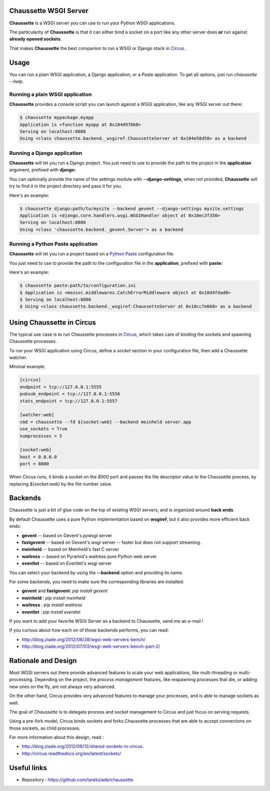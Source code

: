 Chaussette WSGI Server
======================

.. image:: images/chaussette.png
   :align: right


**Chaussette** is a WSGI server you can use to run your Python WSGI
applications.

The particularity of **Chaussette** is that it can either bind a socket
on a port like any other server does **or** run against **already opened
sockets**.

That makes **Chaussette** the best companion to run a WSGI or Django
stack in `Circus <http://circus.io>`_.


Usage
=====

You can run a plain WSGI application, a Django application, or a Paste application.
To get all options, just run *chaussette --help*.


Running a plain WSGI application
--------------------------------

**Chaussette** provides a console script you can launch against a WSGI
application, like any WSGI server out there:

.. code-block:: bash

    $ chaussette mypackage.myapp
    Application is <function myapp at 0x104d97668>
    Serving on localhost:8080
    Using <class chaussette.backend._wsgiref.ChaussetteServer at 0x104e58d50> as a backend


Running a Django application
----------------------------

**Chaussette** will let you run a Django project. You just need to use to provide the
path to the project in the **application** argument, prefixed with **django:**

You can optionally provide the name of the settings module with **--django-settings**,
when not provided, **Chaussette** will try to find it in the project directory and
pass it for you.

Here's an example:

.. code-block:: bash

    $ chaussette django:path/to/mysite --backend gevent --django-settings mysite.settings
    Application is <django.core.handlers.wsgi.WSGIHandler object at 0x10ec3f350>
    Serving on localhost:8080
    Using <class 'chaussette.backend._gevent.Server'> as a backend


Running a Python Paste application
----------------------------------

**Chaussette** will let you run a project based on a
`Python Paste <http://pythonpaste.org/>`_ configuration file.

You just need to use to provide the
path to the configuration file in the **application**, prefixed with **paste:**

Here's an example:

.. code-block:: bash

    $ chaussette paste:path/to/configuration.ini
    $ Application is <mozsvc.middlewares.CatchErrorMiddleware object at 0x10d4fdad0>
    $ Serving on localhost:8080
    $ Using <class chaussette.backend._wsgiref.ChaussetteServer at 0x10cc7e668> as a backend


Using Chaussette in Circus
==========================

The typical use case is to run Chaussette processes in `Circus <http://circus.io>`_,
which takes care of binding the sockets and spawning Chaussette processes.

To run your WSGI application using Circus, define a *socket* section in your
configuration file, then add a Chaussette watcher.

Minimal example:

.. code-block:: ini

    [circus]
    endpoint = tcp://127.0.0.1:5555
    pubsub_endpoint = tcp://127.0.0.1:5556
    stats_endpoint = tcp://127.0.0.1:5557

    [watcher:web]
    cmd = chaussette --fd ${socket:web} --backend meinheld server.app
    use_sockets = True
    numprocesses = 5

    [socket:web]
    host = 0.0.0.0
    port = 8000


When Circus runs, it binds a socket on the *8000* port and passes the file descriptor
value to the Chaussette process, by replacing *${socket:web}* by the file number value.


Backends
========

Chaussette is just a bit of glue code on the top of existing WSGI servers,
and is organized around **back ends**.

By default Chaussette uses a pure Python implementation based on **wsgiref**,
but it also provides more efficient back ends:

- **gevent** -- based on Gevent's *pywsgi* server
- **fastgevent** -- based on Gevent's *wsgi* server -- faster but does not
  support streaming.
- **meinheld** -- based on Meinheld's fast C server
- **waitress** -- based on Pyramid's waitress pure Python web server
- **eventlet** -- based on Eventlet's wsgi server

You can select your backend by using the **--backend** option and providing
its name.

For some backends, you need to make sure the corresponding libraries
are installed:

- **gevent** and **fastgevent**: `pip install gevent`
- **meinheld** : `pip install meinheld`
- **waitress** : `pip install waitress`
- **eventlet** : `pip install eventlet`

If you want to add your favorite WSGI Server as a backend to Chaussette,
send me an e-mail !

If you curious about how each on of those backends performs, you can read:

- http://blog.ziade.org/2012/06/28/wgsi-web-servers-bench/
- http://blog.ziade.org/2012/07/03/wsgi-web-servers-bench-part-2/


Rationale and Design
====================

Most WGSI servers out there provide advanced features to scale your web
applications, like multi-threading or multi-processing. Depending on the
project, the *process management* features, like respawning processes that
die, or adding new ones on the fly, are not always very advanced.

On the other hand, Circus provides very advanced features to manage
your processes, and is able to manage sockets as well.

The goal of *Chaussette* is to delegate process and socket management to
Circus and just focus on serving requests.

Using a pre-fork model, Circus binds sockets and forks Chaussette processes
that are able to accept connections on those sockets, as child processes.

For more information about this design, read :

- http://blog.ziade.org/2012/06/12/shared-sockets-in-circus.
- http://circus.readthedocs.org/en/latest/sockets/


Useful links
============

- Repository : https://github.com/tarekziade/chaussette

